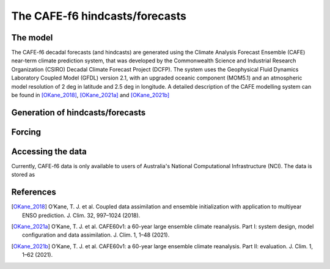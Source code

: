 The CAFE-f6 hindcasts/forecasts
===============================

The model
---------

The CAFE-f6 decadal forecasts (and hindcasts) are generated using the Climate Analysis Forecast Ensemble (CAFE) near-term climate prediction system, that was developed by the Commonwealth Science and Industrial Research Organization (CSIRO) Decadal Climate Forecast Project (DCFP). The system uses the Geophysical Fluid Dynamics Laboratory Coupled Model (GFDL) version 2.1, with an upgraded oceanic component (MOM5.1) and an atmospheric model resolution of 2 deg in latitude and 2.5 deg in longitude. A detailed description of the CAFE modelling system can be found in [OKane_2018]_, [OKane_2021a]_ and [OKane_2021b]_

Generation of hindcasts/forecasts
---------------------------------

Forcing
-------

Accessing the data
------------------
Currently, CAFE-f6 data is only available to users of Australia's National Computational Infrastructure (NCI). The data is stored as

References
------------------
.. [OKane_2018] O’Kane, T. J. et al. Coupled data assimilation and ensemble initialization with application to multiyear ENSO prediction. J. Clim. 32, 997–1024 (2018).

.. [OKane_2021a] O’Kane, T. J. et al. CAFE60v1: a 60-year large ensemble climate reanalysis. Part I: system design, model configuration and data assimilation. J. Clim. 1, 1–48 (2021).

.. [OKane_2021b] O’Kane, T. J. et al. CAFE60v1: a 60-year large ensemble climate reanalysis. Part II: evaluation. J. Clim. 1, 1–62 (2021).
